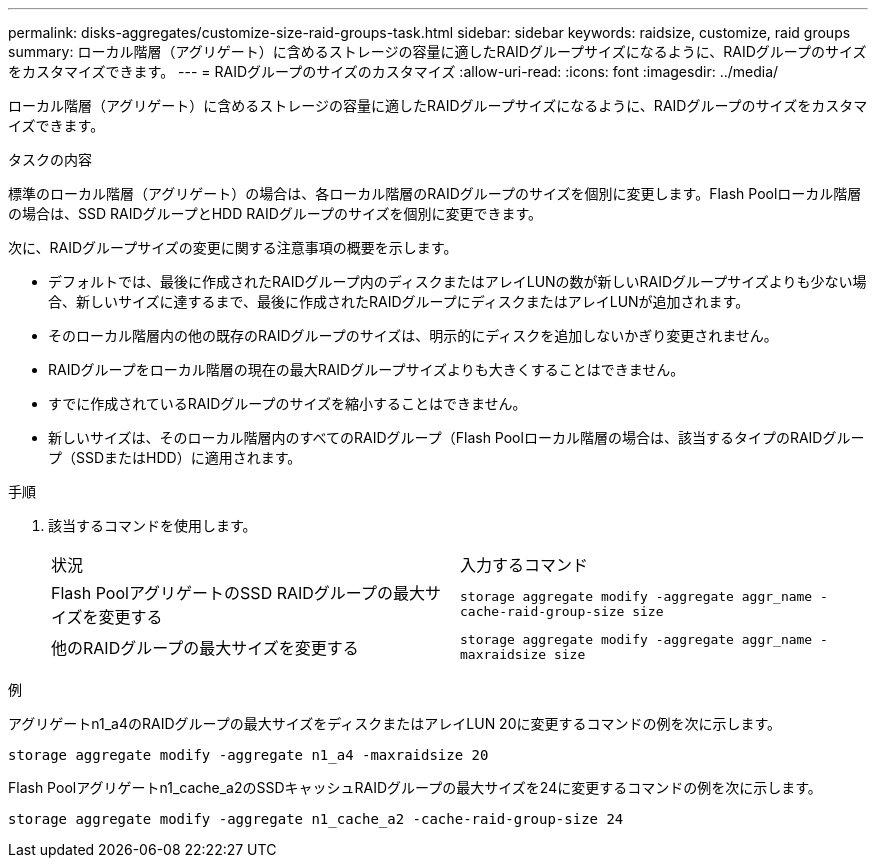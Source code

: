 ---
permalink: disks-aggregates/customize-size-raid-groups-task.html 
sidebar: sidebar 
keywords: raidsize, customize, raid groups 
summary: ローカル階層（アグリゲート）に含めるストレージの容量に適したRAIDグループサイズになるように、RAIDグループのサイズをカスタマイズできます。 
---
= RAIDグループのサイズのカスタマイズ
:allow-uri-read: 
:icons: font
:imagesdir: ../media/


[role="lead"]
ローカル階層（アグリゲート）に含めるストレージの容量に適したRAIDグループサイズになるように、RAIDグループのサイズをカスタマイズできます。

.タスクの内容
標準のローカル階層（アグリゲート）の場合は、各ローカル階層のRAIDグループのサイズを個別に変更します。Flash Poolローカル階層の場合は、SSD RAIDグループとHDD RAIDグループのサイズを個別に変更できます。

次に、RAIDグループサイズの変更に関する注意事項の概要を示します。

* デフォルトでは、最後に作成されたRAIDグループ内のディスクまたはアレイLUNの数が新しいRAIDグループサイズよりも少ない場合、新しいサイズに達するまで、最後に作成されたRAIDグループにディスクまたはアレイLUNが追加されます。
* そのローカル階層内の他の既存のRAIDグループのサイズは、明示的にディスクを追加しないかぎり変更されません。
* RAIDグループをローカル階層の現在の最大RAIDグループサイズよりも大きくすることはできません。
* すでに作成されているRAIDグループのサイズを縮小することはできません。
* 新しいサイズは、そのローカル階層内のすべてのRAIDグループ（Flash Poolローカル階層の場合は、該当するタイプのRAIDグループ（SSDまたはHDD）に適用されます。


.手順
. 該当するコマンドを使用します。
+
|===


| 状況 | 入力するコマンド 


 a| 
Flash PoolアグリゲートのSSD RAIDグループの最大サイズを変更する
 a| 
`storage aggregate modify -aggregate aggr_name -cache-raid-group-size size`



 a| 
他のRAIDグループの最大サイズを変更する
 a| 
`storage aggregate modify -aggregate aggr_name -maxraidsize size`

|===


.例
アグリゲートn1_a4のRAIDグループの最大サイズをディスクまたはアレイLUN 20に変更するコマンドの例を次に示します。

`storage aggregate modify -aggregate n1_a4 -maxraidsize 20`

Flash Poolアグリゲートn1_cache_a2のSSDキャッシュRAIDグループの最大サイズを24に変更するコマンドの例を次に示します。

`storage aggregate modify -aggregate n1_cache_a2 -cache-raid-group-size 24`
